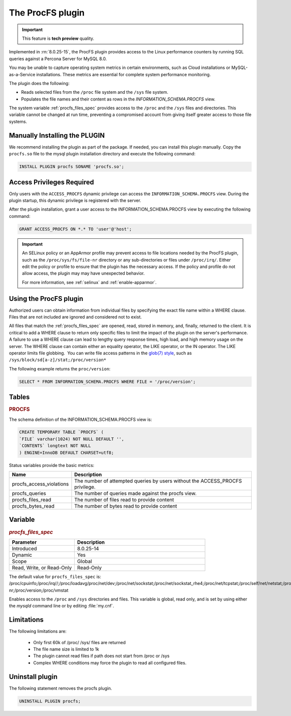 .. procfs-plugin:

======================================================================
The ProcFS plugin
======================================================================

.. important::

    This feature is **tech preview** quality.

Implemented in :rn:`8.0.25-15`, the ProcFS plugin provides access to the Linux performance counters by running SQL queries against a Percona Server for MySQL 8.0. 

You may be unable to capture operating system metrics in certain environments, such as Cloud installations or MySQL-as-a-Service installations. These metrics are essential for complete system performance monitoring.

The plugin does the following:

* Reads selected files from the ``/proc`` file system and the ``/sys`` file system.

* Populates the file names and their content as rows in the `INFORMATION_SCHEMA.PROCFS` view.

The system variable :ref:`procfs_files_spec` provides access to the ``/proc`` and the ``/sys`` files and directories. This variable cannot be changed at run time, preventing a compromised account from giving itself greater access to those file systems. 


Manually Installing the PLUGIN
--------------------------------

We recommend installing the plugin as part of the package. If needed, you can install this plugin manually. Copy the ``procfs.so`` file to the mysql plugin installation directory and execute the following command:

.. sourcecode:: mysql


    INSTALL PLUGIN procfs SONAME 'procfs.so';

Access Privileges Required 
-----------------------------

Only users with the ``ACCESS_PROCFS`` dynamic privilege can access the ``INFORMATION_SCHEMA.PROCFS`` view. During the plugin startup, this dynamic privilege is registered with the server. 

After the plugin installation, grant a user access to the INFORMATION_SCHEMA.PROCFS view by executing the following command:

.. sourcecode:: mysql


    GRANT ACCESS_PROCFS ON *.* TO 'user'@'host';

.. important::

  An SELinux policy or an AppArmor profile may prevent access to file locations needed by the ProcFS plugin, such as the ``/proc/sys/fs/file-nr`` directory or any sub-directories or files under ``/proc/irq/``. Either edit the policy or profile to ensure that the plugin has the necessary access. If the policy and profile do not allow access, the plugin may may have unexpected behavior.

  For more information, see :ref:`selinux` and :ref:`enable-apparmor`.

Using the ProcFS plugin
-------------------------------------

Authorized users can obtain information from individual files by specifying the exact file name within a WHERE clause. Files that are not included are ignored and considered not to exist.

All files that match the :ref:`procfs_files_spec` are opened, read, stored in memory, and, finally, returned to the client. It is critical to add a WHERE clause to return only specific files to limit the impact of the plugin on the server's performance. A failure to use a WHERE clause can lead to lengthy query response times, high load, and high memory usage on the server. The WHERE clause can contain either an equality operator, the LIKE operator, or the IN operator. The LIKE operator limits file globbing.  You can write file access patterns in the `glob(7) style <https://man7.org/linux/man-pages/man7/glob.7.html>`__, such as ``/sys/block/sd[a-z]/stat;/proc/version*``

The following example returns the ``proc/version``:

.. sourcecode:: mysql

    SELECT * FROM INFORMATION_SCHEMA.PROCFS WHERE FILE = '/proc/version';


Tables
-----------

.. _PROCFS:

.. rubric:: PROCFS

The schema definition of the INFORMATION_SCHEMA.PROCFS view is:

.. sourcecode:: mysql

    CREATE TEMPORARY TABLE `PROCFS` (
    `FILE` varchar(1024) NOT NULL DEFAULT '',
    `CONTENTS` longtext NOT NULL
    ) ENGINE=InnoDB DEFAULT CHARSET=utf8;
 
Status variables provide the basic metrics:

.. list-table::
    :widths: 10 40
    :header-rows: 1

    * - Name 
      - Description
    * - procfs_access_violations
      - The number of attempted queries by users without the ACCESS_PROCFS privilege.
    * - procfs_queries
      - The number of queries made against the procfs view.
    * - procfs_files_read
      - The number of files read to provide content
    * - procfs_bytes_read
      - The number of bytes read to provide content
      

Variable
---------

.. _procfs_files_spec:

.. rubric:: `procfs_files_spec`

.. list-table::
    :widths: 20 40
    :header-rows: 1

    * - Parameter
      - Description
    * - Introduced
      - 8.0.25-14
    * - Dynamic
      - Yes
    * - Scope
      - Global
    * - Read, Write, or Read-Only
      - Read-Only
  
The default value for ``procfs_files_spec`` is: /proc/cpuinfo;/proc/irq//;/proc/loadavg/proc/net/dev;/proc/net/sockstat;/proc/net/sockstat_rhe4;/proc/net/tcpstat;/proc/self/net/netstat;/proc/self/stat;/proc/self/io;/proc/self/numa_maps/proc/softirqs;/proc/spl/kstat/zfs/arcstats;/proc/stat;/proc/sys/fs/file-nr;/proc/version;/proc/vmstat

Enables access to the ``/proc`` and ``/sys`` directories and files. This variable is global, read only, and is set by using either the `mysqld` command line or by editing :file:`my.cnf`. 



Limitations
------------
The following limitations are:

    * Only first 60k of /proc/ /sys/ files are returned

    * The file name size is limited to 1k

    * The plugin cannot read files if path does not start from /proc or /sys

    * Complex WHERE conditions may force the plugin to read all configured files.

Uninstall plugin
-----------------

The following statement removes the procfs plugin. 

.. sourcecode:: mysql

    UNINSTALL PLUGIN procfs;